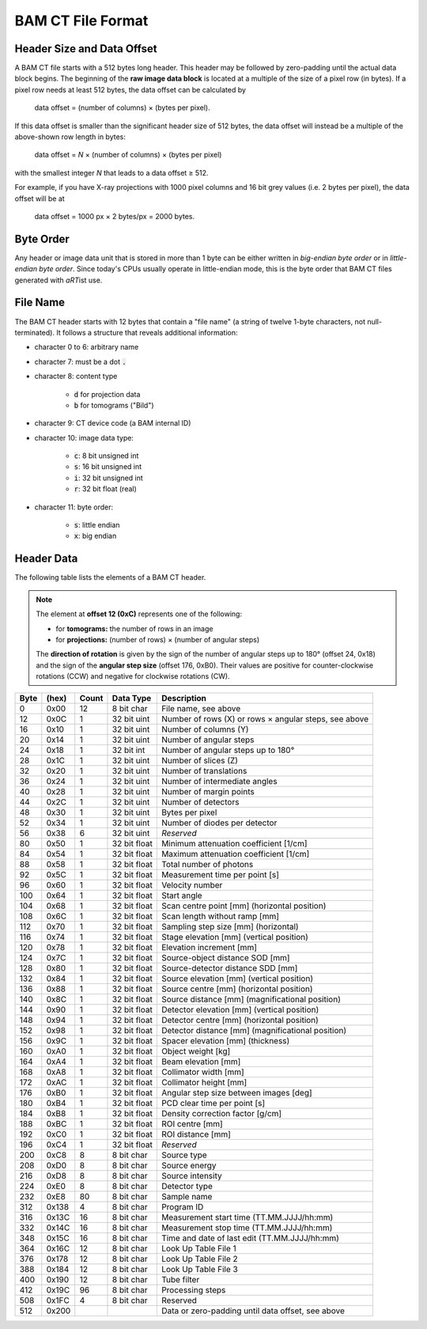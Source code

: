 BAM CT File Format
==================

Header Size and Data Offset
---------------------------

A BAM CT file starts with a 512 bytes long header. This header may be followed by zero-padding until the actual data block begins. The beginning of the **raw image data block** is located at a multiple of the size of a pixel row (in bytes). If a pixel row needs at least 512 bytes, the data offset can be calculated by

	data offset = (number of columns) × (bytes per pixel).

If this data offset is smaller than the significant header size of 512 bytes, the data offset will instead be a multiple of the above-shown row length in bytes:

	data offset = *N* × (number of columns) × (bytes per pixel)

with the smallest integer *N* that leads to a data offset ≥ 512.

For example, if you have X-ray projections with 1000 pixel columns and 16 bit grey values (i.e. 2 bytes per pixel), the data offset will be at
	
	data offset = 1000 px × 2 bytes/px = 2000 bytes.


Byte Order
----------

Any header or image data unit that is stored in more than 1 byte can be either written in *big-endian byte order* or in *little-endian byte order*. Since today's CPUs usually operate in little-endian mode, this is the byte order that BAM CT files generated with *aRT*\ ist use.


File Name
---------

The BAM CT header starts with 12 bytes that contain a "file name" (a string of twelve 1-byte characters, not null-terminated). It follows a structure that reveals additional information:

* character 0 to 6: arbitrary name
* character 7: must be a dot :code:`.`
* character 8: content type

	- :code:`d` for projection data
	- :code:`b` for tomograms ("Bild")

* character 9: CT device code (a BAM internal ID)
* character 10: image data type:

	- :code:`c`: 8 bit unsigned int
	- :code:`s`: 16 bit unsigned int
	- :code:`i`: 32 bit unsigned int
	- :code:`r`: 32 bit float (real)

* character 11: byte order:

	- :code:`s`: little endian
	- :code:`x`: big endian


Header Data
-----------

The following table lists the elements of a BAM CT header.

.. note:: The element at **offset 12 (0xC)** represents one of the following:

	* for **tomograms:** the number of rows in an image
	* for **projections:** (number of rows) × (number of angular steps)

	The **direction of rotation** is given by the sign of the number of angular steps up to 180° (offset 24, 0x18) and the sign of the **angular step size** (offset 176, 0xB0). Their values are positive for counter-clockwise rotations (CCW) and negative for clockwise rotations (CW).

====  =====  =====  ============  =====================================================
Byte  (hex)  Count  Data Type     Description
====  =====  =====  ============  =====================================================
0     0x00   12     8 bit char    File name, see above
12    0x0C   1      32 bit uint   Number of rows (X) or rows × angular steps, see above
16    0x10   1      32 bit uint   Number of columns (Y)
20    0x14   1      32 bit uint   Number of angular steps
24    0x18   1      32 bit int    Number of angular steps up to 180°
28    0x1C   1      32 bit uint   Number of slices (Z)
32    0x20   1      32 bit uint   Number of translations
36    0x24   1      32 bit uint   Number of intermediate angles
40    0x28   1      32 bit uint   Number of margin points
44    0x2C   1      32 bit uint   Number of detectors
48    0x30   1      32 bit uint   Bytes per pixel
52    0x34   1      32 bit uint   Number of diodes per detector
56    0x38   6      32 bit uint   *Reserved*
80    0x50   1      32 bit float  Minimum attenuation coefficient [1/cm]
84    0x54   1      32 bit float  Maximum attenuation coefficient [1/cm]
88    0x58   1      32 bit float  Total number of photons
92    0x5C   1      32 bit float  Measurement time per point [s]
96    0x60   1      32 bit float  Velocity number
100   0x64   1      32 bit float  Start angle
104   0x68   1      32 bit float  Scan centre point [mm] (horizontal position)
108   0x6C   1      32 bit float  Scan length without ramp [mm]
112   0x70   1      32 bit float  Sampling step size [mm] (horizontal)
116   0x74   1      32 bit float  Stage elevation [mm] (vertical position)
120   0x78   1      32 bit float  Elevation increment [mm]
124   0x7C   1      32 bit float  Source-object distance SOD [mm]
128   0x80   1      32 bit float  Source-detector distance SDD [mm]
132   0x84   1      32 bit float  Source elevation [mm] (vertical position)
136   0x88   1      32 bit float  Source centre [mm] (horizontal position)
140   0x8C   1      32 bit float  Source distance [mm] (magnificational position)
144   0x90   1      32 bit float  Detector elevation [mm] (vertical position)
148   0x94   1      32 bit float  Detector centre [mm] (horizontal position)
152   0x98   1      32 bit float  Detector distance [mm] (magnificational position)
156   0x9C   1      32 bit float  Spacer elevation [mm] (thickness)
160   0xA0   1      32 bit float  Object weight [kg]
164   0xA4   1      32 bit float  Beam elevation [mm]
168   0xA8   1      32 bit float  Collimator width [mm]
172   0xAC   1      32 bit float  Collimator height [mm]
176   0xB0   1      32 bit float  Angular step size between images [deg]
180   0xB4   1      32 bit float  PCD clear time per point [s]
184   0xB8   1      32 bit float  Density correction factor [g/cm]
188   0xBC   1      32 bit float  ROI centre [mm]
192   0xC0   1      32 bit float  ROI distance [mm]
196   0xC4   1      32 bit float  *Reserved*
200   0xC8   8      8 bit char    Source type
208   0xD0   8      8 bit char    Source energy
216   0xD8   8      8 bit char    Source intensity
224   0xE0   8      8 bit char    Detector type
232   0xE8   80     8 bit char    Sample name
312   0x138  4      8 bit char    Program ID
316   0x13C  16     8 bit char    Measurement start time (TT.MM.JJJJ/hh:mm)
332   0x14C  16     8 bit char    Measurement stop time (TT.MM.JJJJ/hh:mm)
348   0x15C  16     8 bit char    Time and date of last edit (TT.MM.JJJJ/hh:mm)
364   0x16C  12     8 bit char    Look Up Table File 1
376   0x178  12     8 bit char    Look Up Table File 2
388   0x184  12     8 bit char    Look Up Table File 3
400   0x190  12     8 bit char    Tube filter
412   0x19C  96     8 bit char    Processing steps
508   0x1FC  4      8 bit char    Reserved
512   0x200                       Data or zero-padding until data offset, see above
====  =====  =====  ============  =====================================================
